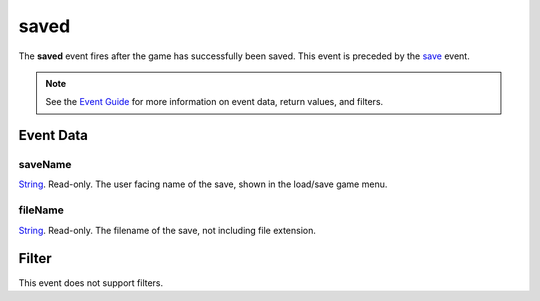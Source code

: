 
saved
========================================================

The **saved** event fires after the game has successfully been saved. This event is preceded by the `save`_ event.

.. note:: See the `Event Guide`_ for more information on event data, return values, and filters.


Event Data
--------------------------------------------------------

saveName
~~~~~~~~~~~~~~~~~~~~~~~~~~~~~~~~~~~~~~~~~~~~~~~~~~~~~~~
`String`_. Read-only. The user facing name of the save, shown in the load/save game menu.

fileName
~~~~~~~~~~~~~~~~~~~~~~~~~~~~~~~~~~~~~~~~~~~~~~~~~~~~~~~
`String`_. Read-only. The filename of the save, not including file extension.


Filter
--------------------------------------------------------
This event does not support filters.


.. _`Event Guide`: ../guide/events.html
.. _`String`: ../type/lua/string.html
.. _`save`: save.html
